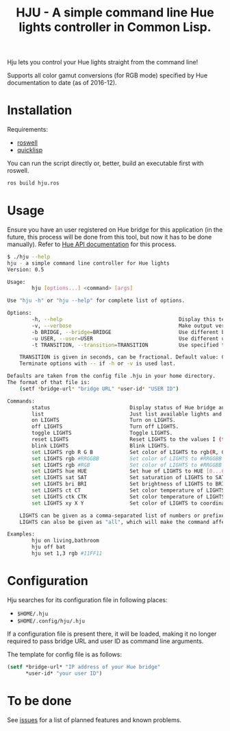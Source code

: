 #+title: HJU - A simple command line Hue lights controller in Common Lisp.
#+startup: hidestars

Hju lets you control your Hue lights straight from the command line!

Supports all color gamut conversions (for RGB mode) specified by Hue documentation to date (as of 2016-12).

* Installation

  Requirements:
  - [[https://github.com/roswell/roswell][roswell]]
  - [[https://www.quicklisp.org/beta/][quicklisp]]

  You can run the script directly or, better, build an executable first with roswell.

  #+BEGIN_SRC sh
  ros build hju.ros
  #+END_SRC

* Usage

  Ensure you have an user registered on Hue bridge for this application (in the future, this process
  will be done from this tool, but now it has to be done manually). Refer to [[https://www.developers.meethue.com/documentation/getting-started][Hue API documentation]]
  for this process.

#+BEGIN_SRC sh
$ ./hju --help
hju - a simple command line controller for Hue lights
Version: 0.5

Usage:
        hju [options...] <command> [args]

Use "hju -h" or "hju --help" for complete list of options.

Options:
        -h, --help                                      Display this text.
        -v, --verbose                                   Make output verbose.
        -b BRIDGE, --bridge=BRIDGE                      Use different bridge URL than the default.
        -u USER, --user=USER                            Use different user ID than the default.
        -t TRANSITION, --transition=TRANSITION          Use specified transition time (in tenths of a second).

    TRANSITION is given in seconds, can be fractional. Default value: 0.4.
    Terminate options with -- if -h or -v is used last.

Defaults are taken from the config file .hju in your home directory.
The format of that file is:
    (setf *bridge-url* "bridge URL" *user-id* "USER ID")

Commands:
        status                          Display status of Hue bridge and all lights.
        list                            Just list available lights and their status.
        on LIGHTS                       Turn on LIGHTS.
        off LIGHTS                      Turn off LIGHTS.
        toggle LIGHTS                   Toggle LIGHTS.
        reset LIGHTS                    Reset LIGHTS to the values I (the author) like.
        blink LIGHTS                    Blink LIGHTS.
        set LIGHTS rgb R G B            Set color of LIGHTS to rgb(R, G, B) (each component in [0.0 ... 1.0]).
        set LIGHTS rgb #RRGGBB          Set color of LIGHTS to #RRGGBB (hex).
        set LIGHTS rgb #RGB             Set color of LIGHTS to #RRGGBB (hex).
        set LIGHTS hue HUE              Set hue of LIGHTS to HUE [0...65535].
        set LIGHTS sat SAT              Set saturation of LIGHTS to SAT [0...254].
        set LIGHTS bri BRI              Set brightness of LIGHTS to BRI [1...254].
        set LIGHTS ct CT                Set color temperature of LIGHTS to CT in Mired.
        set LIGHTS ctk CTK              Set color temperature of LIGHTS to CTK in Kelvins.
        set LIGHTS xy X Y               Set color of LIGHTS to coordinates (X, Y) in CIE color space.

    LIGHTS can be given as a comma-separated list of numbers or prefixes of their names.
    LIGHTS can also be given as "all", which will make the command affect all lights.

Examples:
        hju on living,bathroom
        hju off bat
        hju set 1,3 rgb #11FF11
#+END_SRC

* Configuration
  Hju searches for its configuration file in following places:
  - =$HOME/.hju=
  - =$HOME/.config/hju/.hju=

  If a configuration file is present there, it will be loaded, making it no longer required to pass
  bridge URL and user ID as command line arguments.

  The template for config file is as follows:

  #+BEGIN_SRC lisp
    (setf *bridge-url* "IP address of your Hue bridge"
          *user-id* "your user ID")
  #+END_SRC

* To be done
  See [[https://github.com/TeMPOraL/hju/issues][issues]] for a list of planned features and known problems.

